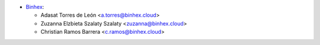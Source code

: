 * `Binhex <http://binhex.cloud>`_:

  * Adasat Torres de León <a.torres@binhex.cloud>
  * Zuzanna Elzbieta Szalaty Szalaty <zuzanna@binhex.cloud>
  * Christian Ramos Barrera <c.ramos@binhex.cloud>
